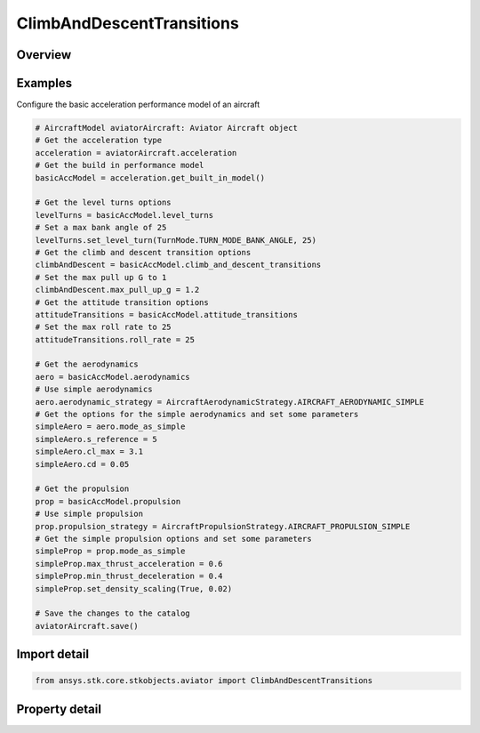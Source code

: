 ClimbAndDescentTransitions
==========================

.. py:class:: ansys.stk.core.stkobjects.aviator.ClimbAndDescentTransitions

   Class defining the climb and descent transition options for an Acceleration performance model of an Aviator aircraft.

.. py:currentmodule:: ClimbAndDescentTransitions

Overview
--------

.. tab-set::

    .. tab-item:: Properties
        
        .. list-table::
            :header-rows: 0
            :widths: auto

            * - :py:attr:`~ansys.stk.core.stkobjects.aviator.ClimbAndDescentTransitions.max_pull_up_g`
              - Get or set the force normal to the velocity vector used to transition into a climb or to a transition out of a dive into the next flight segment.
            * - :py:attr:`~ansys.stk.core.stkobjects.aviator.ClimbAndDescentTransitions.max_push_over_g`
              - Get or set the force normal to the velocity vector used to transition into a descent or to a transition from a climb into the next flight segment.
            * - :py:attr:`~ansys.stk.core.stkobjects.aviator.ClimbAndDescentTransitions.maneuver_mode`
              - Get or set the mode that the aircraft will adhere to the specified acceleration parameters. Scale by atmospheric density will cause the aircraft to consider dynamic pressure when calculating turn radius.
            * - :py:attr:`~ansys.stk.core.stkobjects.aviator.ClimbAndDescentTransitions.ignore_flight_path_angle`
              - Opt whether to ignore the flight path angle.
            * - :py:attr:`~ansys.stk.core.stkobjects.aviator.ClimbAndDescentTransitions.maneuver_mode_helper`
              - Get the interface for the Aero/Prop Maneuver Mode helper. The maneuver mode must be set to Aero/Prop to access this interface.



Examples
--------

Configure the basic acceleration performance model of an aircraft

.. code-block:: python

    # AircraftModel aviatorAircraft: Aviator Aircraft object
    # Get the acceleration type
    acceleration = aviatorAircraft.acceleration
    # Get the build in performance model
    basicAccModel = acceleration.get_built_in_model()

    # Get the level turns options
    levelTurns = basicAccModel.level_turns
    # Set a max bank angle of 25
    levelTurns.set_level_turn(TurnMode.TURN_MODE_BANK_ANGLE, 25)
    # Get the climb and descent transition options
    climbAndDescent = basicAccModel.climb_and_descent_transitions
    # Set the max pull up G to 1
    climbAndDescent.max_pull_up_g = 1.2
    # Get the attitude transition options
    attitudeTransitions = basicAccModel.attitude_transitions
    # Set the max roll rate to 25
    attitudeTransitions.roll_rate = 25

    # Get the aerodynamics
    aero = basicAccModel.aerodynamics
    # Use simple aerodynamics
    aero.aerodynamic_strategy = AircraftAerodynamicStrategy.AIRCRAFT_AERODYNAMIC_SIMPLE
    # Get the options for the simple aerodynamics and set some parameters
    simpleAero = aero.mode_as_simple
    simpleAero.s_reference = 5
    simpleAero.cl_max = 3.1
    simpleAero.cd = 0.05

    # Get the propulsion
    prop = basicAccModel.propulsion
    # Use simple propulsion
    prop.propulsion_strategy = AircraftPropulsionStrategy.AIRCRAFT_PROPULSION_SIMPLE
    # Get the simple propulsion options and set some parameters
    simpleProp = prop.mode_as_simple
    simpleProp.max_thrust_acceleration = 0.6
    simpleProp.min_thrust_deceleration = 0.4
    simpleProp.set_density_scaling(True, 0.02)

    # Save the changes to the catalog
    aviatorAircraft.save()


Import detail
-------------

.. code-block:: python

    from ansys.stk.core.stkobjects.aviator import ClimbAndDescentTransitions


Property detail
---------------

.. py:property:: max_pull_up_g
    :canonical: ansys.stk.core.stkobjects.aviator.ClimbAndDescentTransitions.max_pull_up_g
    :type: float

    Get or set the force normal to the velocity vector used to transition into a climb or to a transition out of a dive into the next flight segment.

.. py:property:: max_push_over_g
    :canonical: ansys.stk.core.stkobjects.aviator.ClimbAndDescentTransitions.max_push_over_g
    :type: float

    Get or set the force normal to the velocity vector used to transition into a descent or to a transition from a climb into the next flight segment.

.. py:property:: maneuver_mode
    :canonical: ansys.stk.core.stkobjects.aviator.ClimbAndDescentTransitions.maneuver_mode
    :type: AccelerationManeuverMode

    Get or set the mode that the aircraft will adhere to the specified acceleration parameters. Scale by atmospheric density will cause the aircraft to consider dynamic pressure when calculating turn radius.

.. py:property:: ignore_flight_path_angle
    :canonical: ansys.stk.core.stkobjects.aviator.ClimbAndDescentTransitions.ignore_flight_path_angle
    :type: bool

    Opt whether to ignore the flight path angle.

.. py:property:: maneuver_mode_helper
    :canonical: ansys.stk.core.stkobjects.aviator.ClimbAndDescentTransitions.maneuver_mode_helper
    :type: AerodynamicPropulsionManeuverModeHelper

    Get the interface for the Aero/Prop Maneuver Mode helper. The maneuver mode must be set to Aero/Prop to access this interface.


